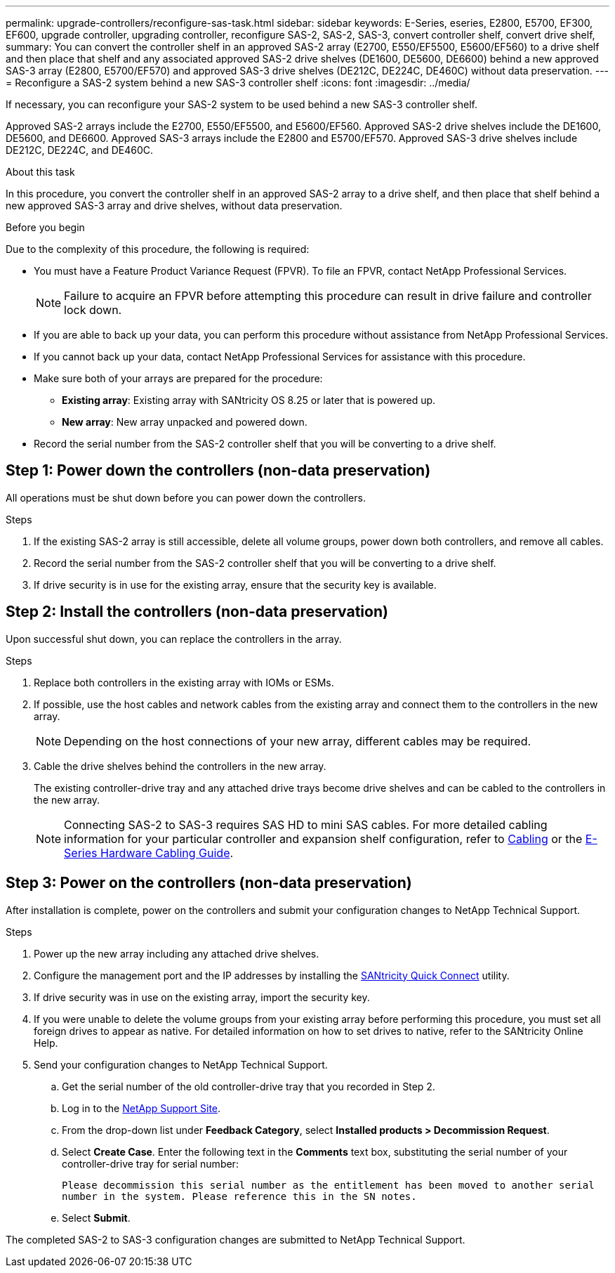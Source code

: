 ---
permalink: upgrade-controllers/reconfigure-sas-task.html
sidebar: sidebar
keywords: E-Series, eseries, E2800, E5700, EF300, EF600, upgrade controller, upgrading controller, reconfigure SAS-2, SAS-2, SAS-3, convert controller shelf, convert drive shelf,
summary: You can convert the controller shelf in an approved SAS-2 array (E2700, E550/EF5500, E5600/EF560) to a drive shelf and then place that shelf and any associated approved SAS-2 drive shelves (DE1600, DE5600, DE6600) behind a new approved SAS-3 array (E2800, E5700/EF570) and approved SAS-3 drive shelves (DE212C, DE224C, DE460C) without data preservation.
---
= Reconfigure a SAS-2 system behind a new SAS-3 controller shelf
:icons: font
:imagesdir: ../media/

[.lead]
If necessary, you can reconfigure your SAS-2 system to be used behind a new SAS-3 controller shelf.

Approved SAS-2 arrays include the E2700, E550/EF5500, and E5600/EF560. Approved SAS-2 drive shelves include the DE1600, DE5600, and DE6600.
Approved SAS-3 arrays include the E2800 and E5700/EF570. Approved SAS-3 drive shelves include DE212C, DE224C, and DE460C.

.About this task

In this procedure, you convert the controller shelf in an approved SAS-2 array to a drive shelf, and then place that shelf behind a new approved SAS-3 array and drive shelves, without data preservation.

.Before you begin

Due to the complexity of this procedure, the following is required:

* You must have a Feature Product Variance Request (FPVR). To file an FPVR, contact NetApp Professional Services.
+
NOTE: Failure to acquire an FPVR before attempting this procedure can result in drive failure and controller lock down.

* If you are able to back up your data, you can perform this procedure without assistance from NetApp Professional Services.
* If you cannot back up your data, contact NetApp Professional Services for assistance with this procedure.
* Make sure both of your arrays are prepared for the procedure:
 ** *Existing array*: Existing array with SANtricity OS 8.25 or later that is powered up.
 ** *New array*: New array unpacked and powered down.
* Record the serial number from the SAS-2 controller shelf that you will be converting to a drive shelf.

== Step 1: Power down the controllers (non-data preservation)

All operations must be shut down before you can power down the controllers.

.Steps

. If the existing SAS-2 array is still accessible, delete all volume groups, power down both controllers, and remove all cables.
. Record the serial number from the SAS-2 controller shelf that you will be converting to a drive shelf.
. If drive security is in use for the existing array, ensure that the security key is available.

== Step 2: Install the controllers (non-data preservation)

Upon successful shut down, you can replace the controllers in the array.

.Steps

. Replace both controllers in the existing array with IOMs or ESMs.
. If possible, use the host cables and network cables from the existing array and connect them to the controllers in the new array.
+
NOTE: Depending on the host connections of your new array, different cables may be required.

. Cable the drive shelves behind the controllers in the new array.
+
The existing controller-drive tray and any attached drive trays become drive shelves and can be cabled to the controllers in the new array.
+
NOTE: Connecting SAS-2 to SAS-3 requires SAS HD to mini SAS cables. For more detailed cabling information for your particular controller and expansion shelf configuration, refer to link:../install-hw-cabling/index.html[Cabling] or the https://library.netapp.com/ecm/ecm_download_file/ECMLP2588749[E-Series Hardware Cabling Guide^].

== Step 3: Power on the controllers (non-data preservation)

After installation is complete, power on the controllers and submit your configuration changes to NetApp Technical Support.

.Steps

. Power up the new array including any attached drive shelves.
. Configure the management port and the IP addresses by installing the https://mysupport.netapp.com/tools/info/ECMLP2563821I.html[SANtricity Quick Connect^] utility.
. If drive security was in use on the existing array, import the security key.
. If you were unable to delete the volume groups from your existing array before performing this procedure, you must set all foreign drives to appear as native. For detailed information on how to set drives to native, refer to the SANtricity Online Help.
. Send your configuration changes to NetApp Technical Support.
 .. Get the serial number of the old controller-drive tray that you recorded in Step 2.
 .. Log in to the http://mysupport.netapp.com/eservice/assistant[NetApp Support Site^].
  .. From the drop-down list under *Feedback Category*, select *Installed products > Decommission Request*.
 .. Select *Create Case*. Enter the following text in the *Comments* text box, substituting the serial number of your controller-drive tray for serial number:
+
`Please decommission this serial number as the entitlement has been moved to another serial number in the system. Please reference this in the SN notes.`

 .. Select *Submit*.

The completed SAS-2 to SAS-3 configuration changes are submitted to NetApp Technical Support.
